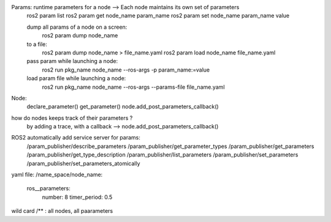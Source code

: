Params: runtime parameters for a node -->  Each node maintains its own set of parameters 
    ros2 param list
    ros2 param get node_name param_name
    ros2 param set node_name param_name value
    
    dump all params of a node on a screen:
        ros2 param dump node_name
    to a file:
        ros2 param dump node_name > file_name.yaml
        ros2 param load node_name file_name.yaml

    pass param while launching a node:
        ros2 run pkg_name node_name --ros-args -p param_name:=value
    load param file while launching a node:
        ros2 run pkg_name node_name --ros-args --params-file file_name.yaml


Node:
    declare_parameter()
    get_parameter()
    node.add_post_parameters_callback()


how do nodes keeps track of their parameters ?
    by adding a trace, with a callback --> node.add_post_parameters_callback()

ROS2 automatically add service server for params:
    /param_publisher/describe_parameters
    /param_publisher/get_parameter_types
    /param_publisher/get_parameters
    /param_publisher/get_type_description
    /param_publisher/list_parameters
    /param_publisher/set_parameters
    /param_publisher/set_parameters_atomically


yaml file:
/name_space/node_name:
    ros__parameters:
        number: 8
        timer_period: 0.5 

wild card
/** : all nodes, all paarameters

